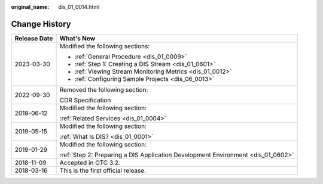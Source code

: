 :original_name: dis_01_0014.html

.. _dis_01_0014:

Change History
==============

+-----------------------------------+----------------------------------------------------------------------------------+
| Release Date                      | What's New                                                                       |
+===================================+==================================================================================+
| 2023-03-30                        | Modified the following sections:                                                 |
|                                   |                                                                                  |
|                                   | -  :ref:`General Procedure <dis_01_0009>`                                        |
|                                   | -  :ref:`Step 1: Creating a DIS Stream <dis_01_0601>`                            |
|                                   | -  :ref:`Viewing Stream Monitoring Metrics <dis_01_0012>`                        |
|                                   | -  :ref:`Configuring Sample Projects <dis_06_0013>`                              |
+-----------------------------------+----------------------------------------------------------------------------------+
| 2022-09-30                        | Removed the following section:                                                   |
|                                   |                                                                                  |
|                                   | CDR Specification                                                                |
+-----------------------------------+----------------------------------------------------------------------------------+
| 2019-06-12                        | Modified the following section:                                                  |
|                                   |                                                                                  |
|                                   | :ref:`Related Services <dis_01_0004>`                                            |
+-----------------------------------+----------------------------------------------------------------------------------+
| 2019-05-15                        | Modified the following section:                                                  |
|                                   |                                                                                  |
|                                   | :ref:`What Is DIS? <dis_01_0001>`                                                |
+-----------------------------------+----------------------------------------------------------------------------------+
| 2019-01-29                        | Modified the following section:                                                  |
|                                   |                                                                                  |
|                                   | :ref:`Step 2: Preparing a DIS Application Development Environment <dis_01_0602>` |
+-----------------------------------+----------------------------------------------------------------------------------+
| 2018-11-09                        | Accepted in OTC 3.2.                                                             |
+-----------------------------------+----------------------------------------------------------------------------------+
| 2018-03-16                        | This is the first official release.                                              |
+-----------------------------------+----------------------------------------------------------------------------------+
